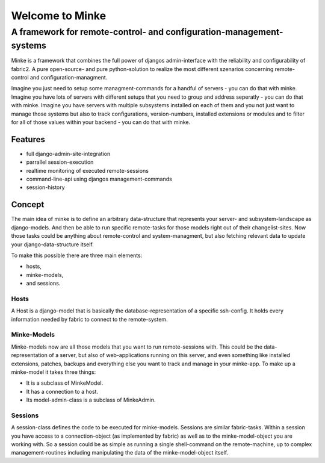 ================
Welcome to Minke
================
A framework for remote-control- and configuration-management-systems
####################################################################
Minke is a framework that combines the full power of djangos admin-interface
with the reliability and configurability of fabric2. A pure open-source- and
pure python-solution to realize the most different szenarios concerning remote-
control and configuration-managment.

Imagine you just need to setup some managment-commands for a handful of servers -
you can do that with minke. Imagine you have lots of servers with different
setups that you need to group and address seperatly - you can do that with
minke. Imagine you have servers with multiple subsystems installed on each of them
and you not just want to manage those systems but also to track configurations,
version-numbers, installed extensions or modules and to filter for all of those
values within your backend - you can do that with minke.

Features
--------
* full django-admin-site-integration
* parrallel session-execution
* realtime monitoring of executed remote-sessions
* command-line-api using djangos management-commands
* session-history

Concept
-------
The main idea of minke is to define an arbitrary data-structure that represents
your server- and subsystem-landscape as django-models. And then be able to
run specific remote-tasks for those models right out of their changelist-sites.
Now those tasks could be anything about remote-control and system-managment, but
also fetching relevant data to update your django-data-structure itself.

To make this possible there are three main elements:

* hosts,
* minke-models,
* and sessions.

Hosts
.....
A Host is a django-model that is basically the database-representation of a
specific ssh-config. It holds every information needed by fabric to connect
to the remote-system.

Minke-Models
............
Minke-models now are all those models that you want to run remote-sessions with.
This could be the data-representation of a server, but also of web-applications
running on this server, and even something like installed extensions, patches,
backups and everything else you want to track and manage in your minke-app.
To make up a minke-model it takes three things:

* It is a subclass of MinkeModel.
* It has a connection to a host.
* Its model-admin-class is a subclass of MinkeAdmin.

Sessions
........
A session-class defines the code to be executed for minke-models. Sessions are
similar fabric-tasks. Within a session you have access to a connection-object
(as implemented by fabric) as well as to the minke-model-object you are working
with. So a session could be as simple as running a single shell-command on the
remote-machine, up to complex management-routines including manipulating the
data of the minke-model-object itself.
